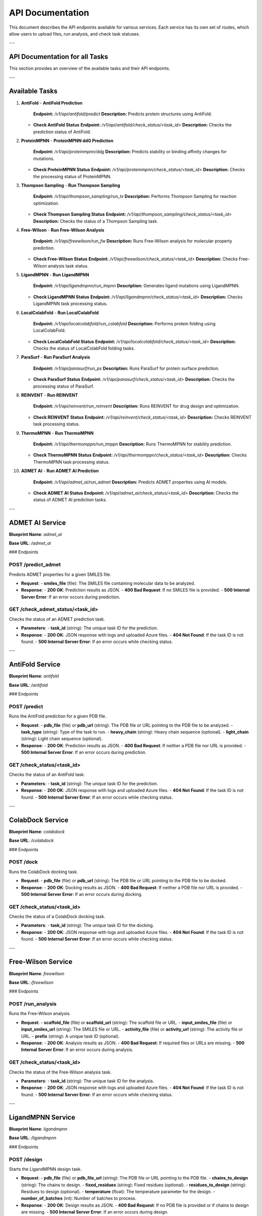 API Documentation
==================

This document describes the API endpoints available for various services. Each service has its own set of routes, which allow users to upload files, run analysis, and check task statuses.

---

==============================
API Documentation for all Tasks
==============================

This section provides an overview of the available tasks and their API endpoints.

---

==============================
Available Tasks
==============================

1. **AntiFold**
   - **AntiFold Prediction**  
     **Endpoint:** `/v1/api/antifold/predict`  
     **Description:** Predicts protein structures using AntiFold.
   
   - **Check AntiFold Status**  
     **Endpoint:** `/v1/api/antifold/check_status/<task_id>`  
     **Description:** Checks the prediction status of AntiFold.

2. **ProteinMPNN**
   - **ProteinMPNN ddG Prediction**  
     **Endpoint:** `/v1/api/proteinmpnn/ddg`  
     **Description:** Predicts stability or binding affinity changes for mutations.
   
   - **Check ProteinMPNN Status**  
     **Endpoint:** `/v1/api/proteinmpnn/check_status/<task_id>`  
     **Description:** Checks the processing status of ProteinMPNN.

3. **Thompson Sampling**
   - **Run Thompson Sampling**  
     **Endpoint:** `/v1/api/thompson_sampling/run_ts`  
     **Description:** Performs Thompson Sampling for reaction optimization.
   
   - **Check Thompson Sampling Status**  
     **Endpoint:** `/v1/api/thompson_sampling/check_status/<task_id>`  
     **Description:** Checks the status of a Thompson Sampling task.

4. **Free-Wilson**
   - **Run Free-Wilson Analysis**  
     **Endpoint:** `/v1/api/freewilson/run_fw`  
     **Description:** Runs Free-Wilson analysis for molecular property prediction.
   
   - **Check Free-Wilson Status**  
     **Endpoint:** `/v1/api/freewilson/check_status/<task_id>`  
     **Description:** Checks Free-Wilson analysis task status.

5. **LigandMPNN**
   - **Run LigandMPNN**  
     **Endpoint:** `/v1/api/ligandmpnn/run_lmpnn`  
     **Description:** Generates ligand mutations using LigandMPNN.
   
   - **Check LigandMPNN Status**  
     **Endpoint:** `/v1/api/ligandmpnn/check_status/<task_id>`  
     **Description:** Checks LigandMPNN task processing status.

6. **LocalColabFold**
   - **Run LocalColabFold**  
     **Endpoint:** `/v1/api/localcolabfold/run_colabfold`  
     **Description:** Performs protein folding using LocalColabFold.
   
   - **Check LocalColabFold Status**  
     **Endpoint:** `/v1/api/localcolabfold/check_status/<task_id>`  
     **Description:** Checks the status of LocalColabFold folding tasks.

7. **ParaSurf**
   - **Run ParaSurf Analysis**  
     **Endpoint:** `/v1/api/parasurf/run_ps`  
     **Description:** Runs ParaSurf for protein surface prediction.
   
   - **Check ParaSurf Status**  
     **Endpoint:** `/v1/api/parasurf/check_status/<task_id>`  
     **Description:** Checks the processing status of ParaSurf.

8. **REINVENT**
   - **Run REINVENT**  
     **Endpoint:** `/v1/api/reinvent/run_reinvent`  
     **Description:** Runs REINVENT for drug design and optimization.
   
   - **Check REINVENT Status**  
     **Endpoint:** `/v1/api/reinvent/check_status/<task_id>`  
     **Description:** Checks REINVENT task processing status.

9. **ThermoMPNN**
   - **Run ThermoMPNN**  
     **Endpoint:** `/v1/api/thermomppn/run_tmppn`  
     **Description:** Runs ThermoMPNN for stability prediction.
   
   - **Check ThermoMPNN Status**  
     **Endpoint:** `/v1/api/thermomppn/check_status/<task_id>`  
     **Description:** Checks ThermoMPNN task processing status.

10. **ADMET AI**
    - **Run ADMET AI Prediction**  
      **Endpoint:** `/v1/api/admet_ai/run_admet`  
      **Description:** Predicts ADMET properties using AI models.
    
    - **Check ADMET AI Status**  
      **Endpoint:** `/v1/api/admet_ai/check_status/<task_id>`  
      **Description:** Checks the status of ADMET AI prediction tasks.

---

==============================
ADMET AI Service
==============================

**Blueprint Name**: `admet_ai`

**Base URL**: `/admet_ai`

### Endpoints

**POST /predict_admet**
------------------------
Predicts ADMET properties for a given SMILES file.

- **Request**:
  - **smiles_file** (file): The SMILES file containing molecular data to be analyzed.
  
- **Response**:
  - **200 OK**: Prediction results as JSON.
  - **400 Bad Request**: If no SMILES file is provided.
  - **500 Internal Server Error**: If an error occurs during prediction.

**GET /check_admet_status/<task_id>**
-------------------------------------
Checks the status of an ADMET prediction task.

- **Parameters**:
  - **task_id** (string): The unique task ID for the prediction.
  
- **Response**:
  - **200 OK**: JSON response with logs and uploaded Azure files.
  - **404 Not Found**: If the task ID is not found.
  - **500 Internal Server Error**: If an error occurs while checking status.

---


==============================
AntiFold Service
==============================

**Blueprint Name**: `antifold`

**Base URL**: `/antifold`

### Endpoints

**POST /predict**
-----------------
Runs the AntiFold prediction for a given PDB file.

- **Request**:
  - **pdb_file** (file) or **pdb_url** (string): The PDB file or URL pointing to the PDB file to be analyzed.
  - **task_type** (string): Type of the task to run.
  - **heavy_chain** (string): Heavy chain sequence (optional).
  - **light_chain** (string): Light chain sequence (optional).

- **Response**:
  - **200 OK**: Prediction results as JSON.
  - **400 Bad Request**: If neither a PDB file nor URL is provided.
  - **500 Internal Server Error**: If an error occurs during prediction.

**GET /check_status/<task_id>**
------------------------------
Checks the status of an AntiFold task.

- **Parameters**:
  - **task_id** (string): The unique task ID for the prediction.
  
- **Response**:
  - **200 OK**: JSON response with logs and uploaded Azure files.
  - **404 Not Found**: If the task ID is not found.
  - **500 Internal Server Error**: If an error occurs while checking status.

---


==============================
ColabDock Service
==============================

**Blueprint Name**: `colabdock`

**Base URL**: `/colabdock`

### Endpoints

**POST /dock**
--------------
Runs the ColabDock docking task.

- **Request**:
  - **pdb_file** (file) or **pdb_url** (string): The PDB file or URL pointing to the PDB file to be docked.

- **Response**:
  - **200 OK**: Docking results as JSON.
  - **400 Bad Request**: If neither a PDB file nor URL is provided.
  - **500 Internal Server Error**: If an error occurs during docking.

**GET /check_status/<task_id>**
------------------------------
Checks the status of a ColabDock docking task.

- **Parameters**:
  - **task_id** (string): The unique task ID for the docking.

- **Response**:
  - **200 OK**: JSON response with logs and uploaded Azure files.
  - **404 Not Found**: If the task ID is not found.
  - **500 Internal Server Error**: If an error occurs while checking status.

---


==============================
Free-Wilson Service
==============================

**Blueprint Name**: `freewilson`

**Base URL**: `/freewilson`

### Endpoints

**POST /run_analysis**
-----------------------
Runs the Free-Wilson analysis.

- **Request**:
  - **scaffold_file** (file) or **scaffold_url** (string): The scaffold file or URL.
  - **input_smiles_file** (file) or **input_smiles_url** (string): The SMILES file or URL.
  - **activity_file** (file) or **activity_url** (string): The activity file or URL.
  - **prefix** (string): A unique task ID (optional).
  
- **Response**:
  - **200 OK**: Analysis results as JSON.
  - **400 Bad Request**: If required files or URLs are missing.
  - **500 Internal Server Error**: If an error occurs during analysis.

**GET /check_status/<task_id>**
------------------------------
Checks the status of the Free-Wilson analysis task.

- **Parameters**:
  - **task_id** (string): The unique task ID for the analysis.
  
- **Response**:
  - **200 OK**: JSON response with logs and uploaded Azure files.
  - **404 Not Found**: If the task ID is not found.
  - **500 Internal Server Error**: If an error occurs while checking status.

---


==============================
LigandMPNN Service
==============================

**Blueprint Name**: `ligandmpnn`

**Base URL**: `/ligandmpnn`

### Endpoints

**POST /design**
-----------------
Starts the LigandMPNN design task.

- **Request**:
  - **pdb_file** (file) or **pdb_file_url** (string): The PDB file or URL pointing to the PDB file.
  - **chains_to_design** (string): The chains to design.
  - **fixed_residues** (string): Fixed residues (optional).
  - **residues_to_design** (string): Residues to design (optional).
  - **temperature** (float): The temperature parameter for the design.
  - **number_of_batches** (int): Number of batches to process.

- **Response**:
  - **200 OK**: Design results as JSON.
  - **400 Bad Request**: If no PDB file is provided or if chains to design are missing.
  - **500 Internal Server Error**: If an error occurs during design.

**GET /check_status/<task_id>**
------------------------------
Checks the status of a LigandMPNN design task.

- **Parameters**:
  - **task_id** (string): The unique task ID for the design.

- **Response**:
  - **200 OK**: JSON response with logs and uploaded Azure files.
  - **404 Not Found**: If the task ID is not found.
  - **500 Internal Server Error**: If an error occurs while checking status.

---


==============================
LocalColabFold API
==============================

**Blueprint Name**: `localcolabfold`

This API allows users to predict protein structures using the LocalColabFold method.

Routes:
-------

1. **POST /predict**
    - **Description**: Accepts a FASTA file upload or URL and runs the LocalColabFold prediction.
    - **Parameters**:
        - `fasta_file`: The protein sequence in FASTA format (file upload).
        - `fasta_file_url`: The URL of a FASTA file (optional if `fasta_file` is provided).
    - **Response**: Returns a JSON object containing the prediction results.
    - **Errors**:
        - 400: No FASTA file or URL provided.
        - 500: Internal server error.

2. **GET /check_status/<task_id>**
    - **Description**: Checks the status of a task based on the task ID, and retrieves the log and Azure upload results.
    - **Parameters**:
        - `task_id`: The ID of the task to check.
    - **Response**: Returns a JSON object containing the logs and any uploaded files to Azure.
    - **Errors**:
        - 404: Task ID not found.
        - 500: Internal server error.
---

==============================
ParaSurf API
==============================

**Blueprint Name**: `parasurf`

This API allows users to predict protein surface properties using the ParaSurf tool.

Routes:
-------

1. **POST /predict**
    - **Description**: Accepts a PDB file upload or URL and runs the ParaSurf prediction.
    - **Parameters**:
        - `pdb_file`: A PDB file containing the protein structure (file upload).
        - `pdb_url`: The URL of a PDB file (optional if `pdb_file` is provided).
    - **Response**: Returns a JSON object containing the prediction results.
    - **Errors**:
        - 400: No PDB file or URL provided.
        - 500: Internal server error.

2. **GET /check_status/<task_id>**
    - **Description**: Checks the status of a task based on the task ID, and retrieves the log and Azure upload results.
    - **Parameters**:
        - `task_id`: The ID of the task to check.
    - **Response**: Returns a JSON object containing the logs and any uploaded files to Azure.
    - **Errors**:
        - 404: Task ID not found.
        - 500: Internal server error.
---

==============================
ProteinMPNN API
==============================

**Blueprint Name**: `proteinmpnn`

This API predicts the stability and mutation effects of proteins using ProteinMPNN.

Routes:
-------

1. **POST /ddg**
    - **Description**: Accepts a PDB file upload or URL and runs the ProteinMPNN prediction.
    - **Parameters**:
        - `pdb_file`: A PDB file (file upload).
        - `pdb_file_url`: The URL of a PDB file (optional if `pdb_file` is provided).
        - `chain`: The chain identifier (optional, default is "A").
    - **Response**: Returns a JSON object containing the prediction results.
    - **Errors**:
        - 400: No PDB file or URL provided.
        - 500: Internal server error.

2. **GET /check_status/<task_id>**
    - **Description**: Checks the status of a task based on the task ID, and retrieves the log and Azure upload results.
    - **Parameters**:
        - `task_id`: The ID of the task to check.
    - **Response**: Returns a JSON object containing the logs and any uploaded files to Azure.
    - **Errors**:
        - 404: Task ID not found.
        - 500: Internal server error.
---

==============================
REINVENT API
==============================

**Blueprint Name**: `reinvent`

This API allows users to run REINVENT, a tool for molecular generation and optimization.

Routes:
-------

1. **POST /predict**
    - **Description**: Accepts a SMILES string and runs the REINVENT prediction.
    - **Parameters**:
        - `smiles`: The SMILES representation of the molecule.
    - **Response**: Returns a JSON object containing the prediction results.
    - **Errors**:
        - 400: SMILES input is required.
        - 500: Internal server error.

2. **GET /check_status/<task_id>**
    - **Description**: Checks the status of a task based on the task ID, and retrieves the log and Azure upload results.
    - **Parameters**:
        - `task_id`: The ID of the task to check.
    - **Response**: Returns a JSON object containing the logs and any uploaded files to Azure.
    - **Errors**:
        - 404: Task ID not found.
        - 500: Internal server error.
---

==============================
ThermoMPNN API
==============================

**Blueprint Name**: `thermompnn`

This API uses ThermoMPNN for predicting the stability of proteins based on mutations.

Routes:
-------

1. **POST /predict**
    - **Description**: Accepts a PDB file upload or URL and starts a ThermoMPNN prediction for stability or mutation effects.
    - **Parameters**:
        - `task_type`: The type of task ('single', 'epistatic', or 'double').
        - `pdb_file`: A PDB file (file upload).
        - `pdb_file_url`: The URL of a PDB file (optional if `pdb_file` is provided).
    - **Response**: Returns a JSON object containing the prediction results.
    - **Errors**:
        - 400: No PDB file or URL provided.
        - 500: Internal server error.

2. **GET /check_status/<task_id>**
    - **Description**: Checks the status of a task based on the task ID, and retrieves the log and Azure upload results.
    - **Parameters**:
        - `task_id`: The ID of the task to check.
    - **Response**: Returns a JSON object containing the logs and any uploaded files to Azure.
    - **Errors**:
        - 404: Task ID not found.
        - 500: Internal server error.
---

==============================
Thompson Sampling API
==============================

**Blueprint Name**: `thompson_sampling`

This API allows users to run the Thompson Sampling algorithm for molecular exploration.

Routes:
-------

1. **POST /run_ts**
    - **Description**: Starts a Thompson Sampling task and returns the task ID with Azure Blob Storage links.
    - **Parameters**:
        - `reaction_smarts`: The SMARTS representation of the reaction.
        - `num_warmup_trials`: The number of warmup trials.
        - `num_ts_iterations`: The number of Thompson Sampling iterations.
        - `evaluator`: The evaluator method (options: "FPEvaluator", "MLClassifierEvaluator", "FredEvaluator", "ROCSEvaluator").
        - `ts_mode`: The Thompson Sampling mode.
    - **Response**: Returns a JSON object containing the task results.
    - **Errors**:
        - 400: Missing required parameters.
        - 500: Internal server error.
---

==============================
General Information
==============================

All services are hosted using Flask and accept file uploads via POST requests. Azure Blob Storage is used to store results, and task status can be checked via GET requests. Each service may include logging and file download functionality as part of the process.

---

==============================
Last Updated
==============================

This list was last updated on :date:.

---

==============================
Logging
==============================

The APIs log all interactions for debugging and monitoring. Logs are saved to local files and can be accessed as part of the task status.

